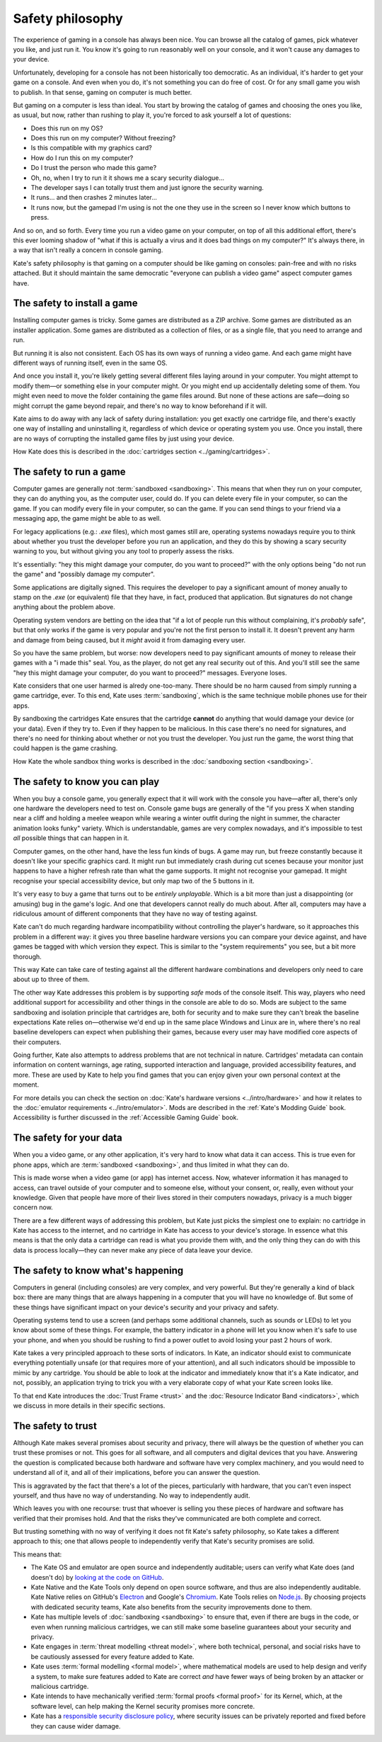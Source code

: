 Safety philosophy
=================

The experience of gaming in a console has always been nice. You can browse
all the catalog of games, pick whatever you like, and just run it. You know
it's going to run reasonably well on your console, and it won't cause any
damages to your device.

Unfortunately, developing for a console has not been historically too
democratic. As an individual, it's harder to get your game on a console.
And even when you do, it's not something you can do free of cost. Or for
any small game you wish to publish. In that sense, gaming on computer is
much better.

But gaming on a computer is less than ideal. You start by browing the catalog
of games and choosing the ones you like, as usual, but now, rather than rushing
to play it, you're forced to ask yourself a lot of questions:

* Does this run on my OS?
* Does this run on my computer? Without freezing?
* Is this compatible with my graphics card?
* How do I run this on my computer?
* Do I trust the person who made this game?
* Oh, no, when I try to run it it shows me a scary security dialogue...
* The developer says I can totally trust them and just ignore the security warning.
* It runs... and then crashes 2 minutes later...
* It runs now, but the gamepad I'm using is not the one they use in the screen
  so I never know which buttons to press.

And so on, and so forth. Every time you run a video game on your computer,
on top of all this additional effort, there's this ever looming shadow of
"what if this is actually a virus and it does bad things on my computer?"
It's always there, in a way that isn't really a concern in console gaming.

Kate's safety philosophy is that gaming on a computer should be like gaming
on consoles: pain-free and with no risks attached. But it should maintain
the same democratic "everyone can publish a video game" aspect computer
games have.


The safety to install a game
----------------------------

Installing computer games is tricky. Some games are distributed as a ZIP
archive. Some games are distributed as an installer application. Some 
games are distributed as a collection of files, or as a single file,
that you need to arrange and run.

But running it is also not consistent. Each OS has its own ways of running
a video game. And each game might have different ways of running itself,
even in the same OS.

And once you install it, you're likely getting several different files
laying around in your computer. You might attempt to modify them—or something
else in your computer might. Or you might end up accidentally deleting some
of them. You might even need to move the folder containing the game files
around. But none of these actions are safe—doing so might corrupt the game
beyond repair, and there's no way to know beforehand if it will.

Kate aims to do away with any lack of safety during installation: you get
exactly one cartridge file, and there's exactly one way of installing and
uninstalling it, regardless of which device or operating system you use.
Once you install, there are no ways of corrupting the installed game files
by just using your device.

How Kate does this is described in the :doc:`cartridges section <../gaming/cartridges>`.


The safety to run a game
------------------------

Computer games are generally not :term:`sandboxed <sandboxing>`. This means that when
they run on your computer, they can do anything you, as the computer user,
could do. If you can delete every file in your computer, so can the game.
If you can modify every file in your computer, so can the game. If you can
send things to your friend via a messaging app, the game might be able to
as well.

For legacy applications (e.g.: `.exe` files), which most games still are,
operating systems nowadays require you to think about whether you trust the
developer before you run an application, and they do this by showing a scary
security warning to you, but without giving you any tool to properly assess
the risks.

It's essentially: "hey this might damage your computer, do you want to
proceed?" with the only options being "do not run the game" and "possibly
damage my computer".

Some applications are digitally signed. This requires the developer to
pay a significant amount of money anually to stamp on the `.exe` (or equivalent)
file that they have, in fact, produced that application. But signatures do not
change anything about the problem above.

Operating system vendors are betting on the idea that "if a lot of people run
this without complaining, it's *probably* safe", but that only works if the
game is very popular and you're not the first person to install it. It doesn't
prevent any harm and damage from being caused, but it *might* avoid it from
damaging every user.

So you have the same problem, but worse: now developers need to pay significant
amounts of money to release their games with a "i made this" seal. You, as the
player, do not get any real security out of this. And you'll still see the same
"hey this might damage your computer, do you want to proceed?" messages.
Everyone loses.

Kate considers that one user harmed is alredy one-too-many. There should be
no harm caused from simply running a game cartridge, ever. To this end,
Kate uses :term:`sandboxing`, which is the same technique mobile phones
use for their apps.

By sandboxing the cartridges Kate ensures that the cartridge **cannot** do
anything that would damage your device (or your data). Even if they try to.
Even if they happen to be malicious. In this case there's no need for
signatures, and there's no need for thinking about whether or not you trust the
developer. You just run the game, the worst thing that could happen is
the game crashing.

How Kate the whole sandbox thing works is described in the
:doc:`sandboxing section <sandboxing>`.


The safety to know you can play
-------------------------------

When you buy a console game, you generally expect that it will work with
the console you have—after all, there's only one hardware the developers
need to test on. Console game bugs are generally of the "if you press X
when standing near a cliff and holding a meelee weapon while wearing
a winter outfit during the night in summer, the character animation looks
funky" variety. Which is understandable, games are very complex nowadays,
and it's impossible to test *all* possible things that can happen in it.

Computer games, on the other hand, have the less fun kinds of bugs. A
game may run, but freeze constantly because it doesn't like your specific
graphics card. It might run but immediately crash during cut scenes because
your monitor just happens to have a higher refresh rate than what the game
supports. It might not recognise your gamepad. It might recognise your
special accessibility device, but only map two of the 5 buttons in it.

It's very easy to buy a game that turns out to be *entirely unplayable*.
Which is a bit more than just a disappointing (or amusing) bug in the
game's logic. And one that developers cannot really do much about. After all,
computers may have a ridiculous amount of different components that they
have no way of testing against.

Kate can't do much regarding hardware incompatibility without controlling
the player's hardware, so it approaches this problem in a different way:
it gives you three baseline hardware versions you can compare your device
against, and have games be tagged with which version they expect. This is
similar to the "system requirements" you see, but a bit more thorough.

This way Kate can take care of testing against all the different hardware
combinations and developers only need to care about up to three of them.

The other way Kate addresses this problem is by supporting *safe* mods
of the console itself. This way, players who need additional support for
accessibility and other things in the console are able to do so. Mods
are subject to the same sandboxing and isolation principle that cartridges
are, both for security and to make sure they can't break the baseline
expectations Kate relies on—otherwise we'd end up in the same place
Windows and Linux are in, where there's no real baseline developers can
expect when publishing their games, because every user may have modified
core aspects of their computers.

Going further, Kate also attempts to address problems that are not
technical in nature. Cartridges' metadata can contain information on
content warnings, age rating, supported interaction and language,
provided accessibility features, and more. These are used by Kate to
help you find games that you can enjoy given your own personal
context at the moment.

For more details you can check the section on
:doc:`Kate's hardware versions <../intro/hardware>` and how it relates
to the :doc:`emulator requirements <../intro/emulator>`. Mods are described
in the :ref:`Kate's Modding Guide` book. Accessibility is further discussed in
the :ref:`Accessible Gaming Guide` book.


The safety for your data
------------------------

When you a video game, or any other application, it's very hard to know
what data it can access. This is true even for phone apps, which are
:term:`sandboxed <sandboxing>`, and thus limited in what they can do.

This is made worse when a video game (or app) has internet access. Now,
whatever information it has managed to access, can travel outside of
your computer and to someone else, without your consent, or, really, even
without your knowledge. Given that people have more of their lives stored
in their computers nowadays, privacy is a much bigger concern now.

There are a few different ways of addressing this problem, but Kate just
picks the simplest one to explain: no cartridge in Kate has access to
the internet, and no cartridge in Kate has access to your device's storage.
In essence what this means is that the only data a cartridge can read
is what you provide them with, and the only thing they can do with this
data is process locally—they can never make any piece of data leave your device.


The safety to know what's happening
-----------------------------------

Computers in general (including consoles) are very complex, and very powerful.
But they're generally a kind of black box: there are many things that are
always happening in a computer that you will have no knowledge of. But some
of these things have significant impact on your device's security and your
privacy and safety.

Operating systems tend to use a screen (and perhaps some additional channels,
such as sounds or LEDs) to let you know about some of these things. For
example, the battery indicator in a phone will let you know when it's safe
to use your phone, and when you should be rushing to find a power outlet
to avoid losing your past 2 hours of work.

Kate takes a very principled approach to these sorts of indicators. In Kate,
an indicator should exist to communicate everything potentially unsafe (or
that requires more of your attention), and all such indicators should be
impossible to mimic by any cartridge. You should be able to look at the
indicator and immediately know that it's a Kate indicator, and not, possibly,
an application trying to trick you with a very elaborate copy of what your
Kate screen looks like.

To that end Kate introduces the :doc:`Trust Frame <trust>` and the
:doc:`Resource Indicator Band <indicators>`, which we discuss in more details in their
specific sections.


The safety to trust
-------------------

Although Kate makes several promises about security and privacy, there will
always be the question of whether you can trust these promises or not. This
goes for all software, and all computers and digital devices that you have.
Answering the question is complicated because both hardware and software
have very complex machinery, and you would need to understand all of it,
and all of their implications, before you can answer the question.

This is aggravated by the fact that there's a lot of the pieces, particularly
with hardware, that you can't even inspect yourself, and thus have no way
of understanding. No way to independently audit.

Which leaves you with one recourse: trust that whoever is selling you these
pieces of hardware and software has verified that their promises hold. And
that the risks they've communicated are both complete and correct.

But trusting something with no way of verifying it does not fit Kate's
safety philosophy, so Kate takes a different approach to this; one that
allows people to independently verify that Kate's security promises are
solid.

This means that:

* The Kate OS and emulator are open source and independently auditable;
  users can verify what Kate does (and doesn't do) by
  `looking at the code on GitHub <https://github.com/qteatime/kate>`_.

* Kate Native and the Kate Tools only depend on open source software, and
  thus are also independently auditable. Kate Native relies on
  GitHub's `Electron <https://github.com/electron/electron>`_ and Google's
  `Chromium <https://www.chromium.org/Home/>`_. Kate Tools relies on
  `Node.js <https://github.com/nodejs/node>`_. By choosing projects with
  dedicated security teams, Kate also benefits from the security improvements
  done to them.

* Kate has multiple levels of :doc:`sandboxing <sandboxing>` to ensure that,
  even if there are bugs in the code, or even when running malicious cartridges,
  we can still make some baseline guarantees about your security and privacy.

* Kate engages in :term:`threat modelling <threat model>`, where both technical, personal, and
  social risks have to be cautiously assessed for every feature added to Kate.

* Kate uses :term:`formal modelling <formal model>`, where mathematical models are used to
  help design and verify a system, to make sure features added to Kate are
  correct *and* have fewer ways of being broken by an attacker or malicious
  cartridge.

* Kate intends to have mechanically verified :term:`formal proofs <formal proof>` for its
  Kernel, which, at the software level, can help making the Kernel security
  promises more concrete.

* Kate has a `responsible security disclosure policy <https://github.com/qteatime/kate/security/policy>`_,
  where security issues can be privately reported and fixed before they
  can cause wider damage.
